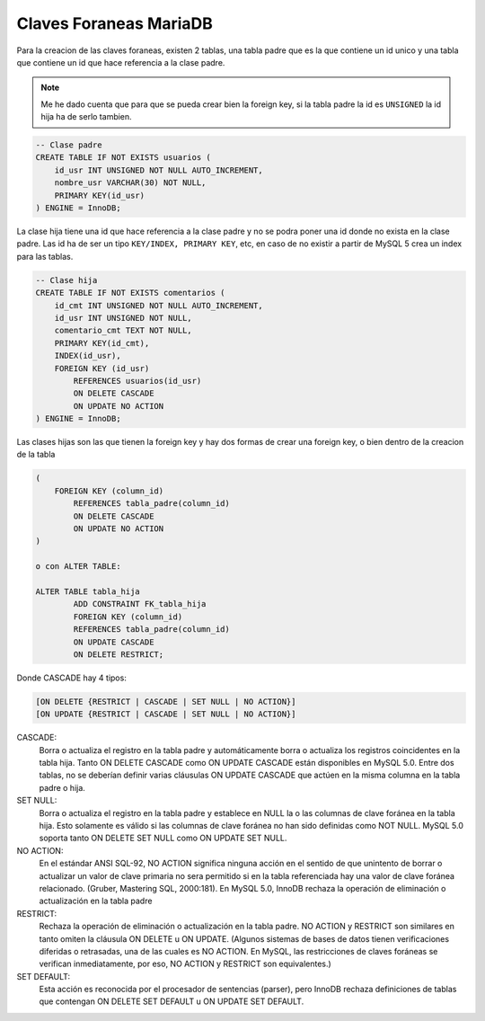 .. _reference-programacion-mariadb-claves_foraneas_mariadb:

#######################
Claves Foraneas MariaDB
#######################

Para la creacion de las claves foraneas, existen 2 tablas, una tabla padre que
es la que contiene un id unico y una tabla que contiene un id que hace referencia
a la clase padre.

.. note::
    Me he dado cuenta que para que se pueda crear bien la foreign key, si la
    tabla padre la id es ``UNSIGNED`` la id hija ha de serlo tambien.

.. code-block:: sql

    -- Clase padre
    CREATE TABLE IF NOT EXISTS usuarios (
        id_usr INT UNSIGNED NOT NULL AUTO_INCREMENT,
        nombre_usr VARCHAR(30) NOT NULL,
        PRIMARY KEY(id_usr)
    ) ENGINE = InnoDB;

La clase hija tiene una id que hace referencia a la clase padre y no se podra
poner una id donde no exista en la clase padre.
Las id ha de ser un tipo ``KEY/INDEX, PRIMARY KEY``, etc, en caso de
no existir a partir de MySQL 5 crea un index para las tablas.

.. code-block:: sql

    -- Clase hija
    CREATE TABLE IF NOT EXISTS comentarios (
        id_cmt INT UNSIGNED NOT NULL AUTO_INCREMENT,
        id_usr INT UNSIGNED NOT NULL,
        comentario_cmt TEXT NOT NULL,
        PRIMARY KEY(id_cmt),
        INDEX(id_usr),
        FOREIGN KEY (id_usr)
            REFERENCES usuarios(id_usr)
            ON DELETE CASCADE
            ON UPDATE NO ACTION
    ) ENGINE = InnoDB;

Las clases hijas son las que tienen la foreign key y hay dos formas de crear una
foreign key, o bien dentro de la creacion de la tabla

.. code-block:: sql

    (
        FOREIGN KEY (column_id)
            REFERENCES tabla_padre(column_id)
            ON DELETE CASCADE
            ON UPDATE NO ACTION
    )

    o con ALTER TABLE:

    ALTER TABLE tabla_hija
            ADD CONSTRAINT FK_tabla_hija
            FOREIGN KEY (column_id)
            REFERENCES tabla_padre(column_id)
            ON UPDATE CASCADE
            ON DELETE RESTRICT;

Donde CASCADE hay 4 tipos:

.. code-block:: none

    [ON DELETE {RESTRICT | CASCADE | SET NULL | NO ACTION}]
    [ON UPDATE {RESTRICT | CASCADE | SET NULL | NO ACTION}]

CASCADE:
    Borra o actualiza el registro en la tabla padre y automáticamente
    borra o actualiza los registros coincidentes en la tabla hija.
    Tanto ON DELETE CASCADE como ON UPDATE CASCADE están disponibles en MySQL 5.0.
    Entre dos tablas, no se deberían definir varias cláusulas ON UPDATE CASCADE
    que actúen en la misma columna en la tabla padre o hija.
SET NULL:
    Borra o actualiza el registro en la tabla padre y establece en NULL la o las
    columnas de clave foránea en la tabla hija. Esto solamente es válido si las
    columnas de clave foránea no han sido definidas como NOT NULL. MySQL 5.0
    soporta tanto ON DELETE SET NULL como ON UPDATE SET NULL.
NO ACTION:
    En el estándar ANSI SQL-92, NO ACTION significa ninguna acción en el sentido
    de que unintento de borrar o actualizar un valor de clave primaria no sera
    permitido si en la tabla referenciada hay una valor de clave foránea
    relacionado. (Gruber, Mastering SQL, 2000:181). En MySQL 5.0, InnoDB rechaza
    la operación de eliminación o actualización en la tabla padre
RESTRICT:
    Rechaza la operación de eliminación o actualización en la tabla padre.
    NO ACTION y RESTRICT son similares en tanto omiten la cláusula ON DELETE
    u ON UPDATE. (Algunos sistemas de bases de datos tienen verificaciones
    diferidas o retrasadas, una de las cuales es NO ACTION. En MySQL, las
    restricciones de claves foráneas se verifican inmediatamente, por eso,
    NO ACTION y RESTRICT son equivalentes.)
SET DEFAULT:
    Esta acción es reconocida por el procesador de sentencias (parser), pero
    InnoDB rechaza definiciones de tablas que contengan ON DELETE SET DEFAULT
    u ON UPDATE SET DEFAULT.
